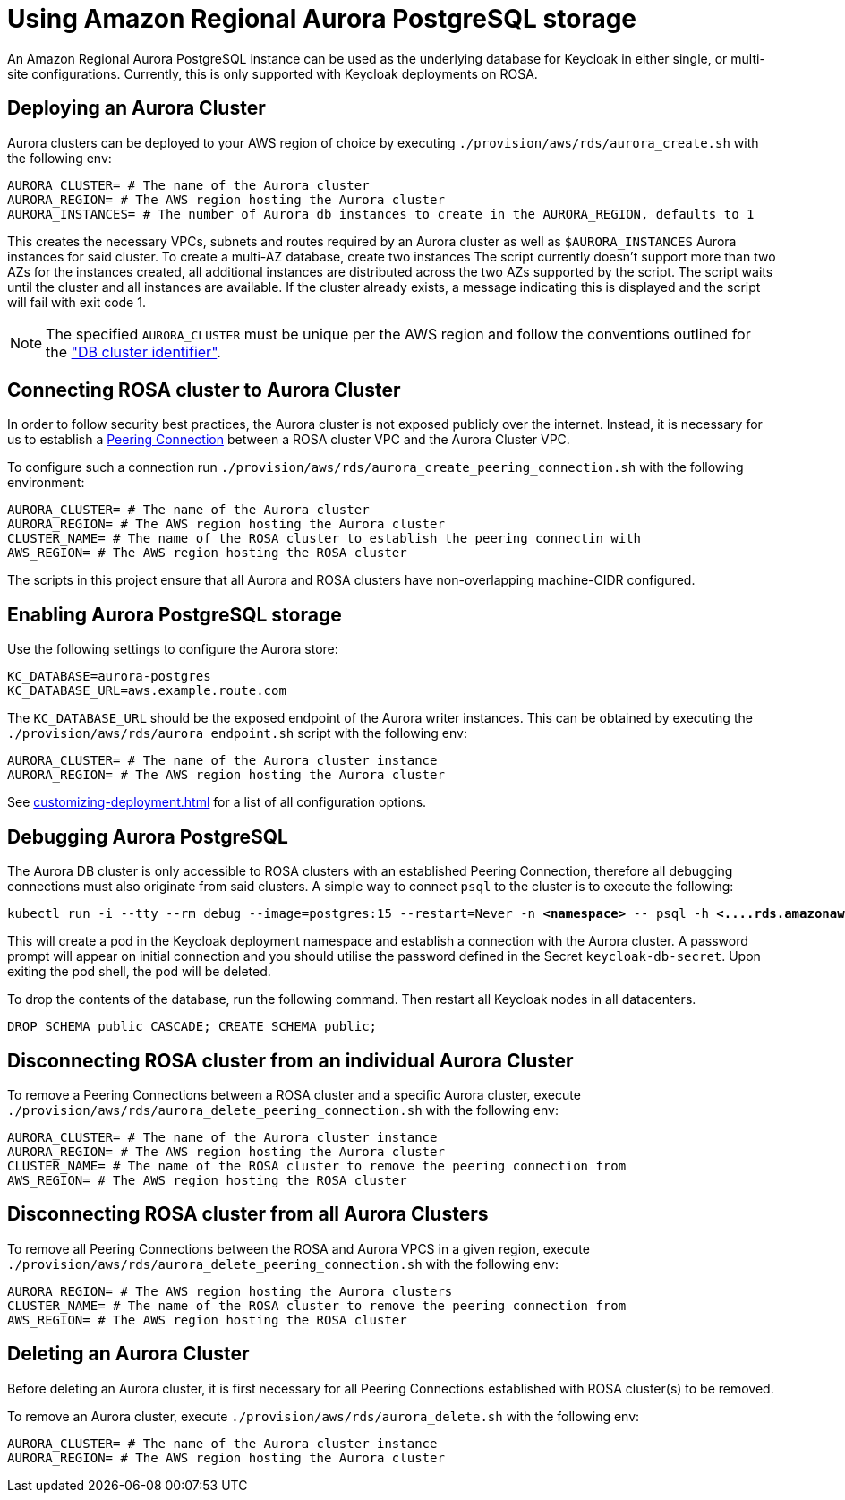 = Using Amazon Regional Aurora PostgreSQL storage
:description: An Amazon Regional Aurora PostgreSQL instance can be used as the underlying database for Keycloak in either single, or multi-site configurations.
:page-aliases: storage/aurora-postgres.adoc

{description}
Currently, this is only supported with Keycloak deployments on ROSA.

== Deploying an Aurora Cluster

Aurora clusters can be deployed to your AWS region of choice by executing `./provision/aws/rds/aurora_create.sh` with the
following env:

[source]
----
AURORA_CLUSTER= # The name of the Aurora cluster
AURORA_REGION= # The AWS region hosting the Aurora cluster
AURORA_INSTANCES= # The number of Aurora db instances to create in the AURORA_REGION, defaults to 1
----

This creates the necessary VPCs, subnets and routes required by an Aurora cluster as well as `$AURORA_INSTANCES` Aurora instances for said cluster.
To create a multi-AZ database, create two instances
The script currently doesn't support more than two AZs for the instances created, all additional instances are distributed across the two AZs supported by the script.
The script waits until the cluster and all instances are available.
If the cluster already exists, a message indicating this is displayed and the script will fail with exit code 1.

[NOTE]
====
The specified `AURORA_CLUSTER` must be unique per the AWS region and follow the conventions outlined for the
https://docs.aws.amazon.com/AmazonRDS/latest/AuroraUserGuide/Aurora.CreateInstance.html#Aurora.CreateInstance.Settings["DB cluster identifier"].
====

== Connecting ROSA cluster to Aurora Cluster

In order to follow security best practices, the Aurora cluster is not exposed publicly over the internet. Instead, it is
necessary for us to establish a https://docs.aws.amazon.com/vpc/latest/peering/what-is-vpc-peering.html[Peering Connection]
between a ROSA cluster VPC and the Aurora Cluster VPC.

To configure such a connection run `./provision/aws/rds/aurora_create_peering_connection.sh` with the following environment:

[source]
----
AURORA_CLUSTER= # The name of the Aurora cluster
AURORA_REGION= # The AWS region hosting the Aurora cluster
CLUSTER_NAME= # The name of the ROSA cluster to establish the peering connectin with
AWS_REGION= # The AWS region hosting the ROSA cluster
----

The scripts in this project ensure that all Aurora and ROSA clusters have non-overlapping machine-CIDR configured.

== Enabling Aurora PostgreSQL storage

Use the following settings to configure the Aurora store:

[source]
----
KC_DATABASE=aurora-postgres
KC_DATABASE_URL=aws.example.route.com
----

The `KC_DATABASE_URL` should be the exposed endpoint of the Aurora writer instances. This can be obtained by executing
the `./provision/aws/rds/aurora_endpoint.sh` script with the following env:

[source]
----
AURORA_CLUSTER= # The name of the Aurora cluster instance
AURORA_REGION= # The AWS region hosting the Aurora cluster
----

See xref:customizing-deployment.adoc[] for a list of all configuration options.

== Debugging Aurora PostgreSQL

The Aurora DB cluster is only accessible to ROSA clusters with an established Peering Connection, therefore all debugging
connections must also originate from said clusters. A simple way to connect `psql` to the cluster is to execute the following:

[.wrap]
[source,bash,subs="+quotes"]
----
kubectl run -i --tty --rm debug --image=postgres:15 --restart=Never -n *<namespace>* -- psql -h *<....rds.amazonaws.com>* -d keycloak -U keycloak
----

This will create a pod in the Keycloak deployment namespace and establish a connection with the Aurora cluster. A password
prompt will appear on initial connection and you should utilise the password defined in the Secret `keycloak-db-secret`.
Upon exiting the pod shell, the pod will be deleted.

To drop the contents of the database, run the following command. Then restart all Keycloak nodes in all datacenters.

[source,sql]
----
DROP SCHEMA public CASCADE; CREATE SCHEMA public;
----

== Disconnecting ROSA cluster from an individual Aurora Cluster

To remove a Peering Connections between a ROSA cluster and a specific Aurora cluster, execute `./provision/aws/rds/aurora_delete_peering_connection.sh`
with the following env:

[source]
----
AURORA_CLUSTER= # The name of the Aurora cluster instance
AURORA_REGION= # The AWS region hosting the Aurora cluster
CLUSTER_NAME= # The name of the ROSA cluster to remove the peering connection from
AWS_REGION= # The AWS region hosting the ROSA cluster
----

== Disconnecting ROSA cluster from all Aurora Clusters

To remove all Peering Connections between the ROSA and Aurora VPCS in a given region, execute `./provision/aws/rds/aurora_delete_peering_connection.sh`
with the following env:

[source]
----
AURORA_REGION= # The AWS region hosting the Aurora clusters
CLUSTER_NAME= # The name of the ROSA cluster to remove the peering connection from
AWS_REGION= # The AWS region hosting the ROSA cluster
----

== Deleting an Aurora Cluster

Before deleting an Aurora cluster, it is first necessary for all Peering Connections established with ROSA cluster(s) to
be removed.

To remove an Aurora cluster, execute `./provision/aws/rds/aurora_delete.sh` with the following env:

[source]
----
AURORA_CLUSTER= # The name of the Aurora cluster instance
AURORA_REGION= # The AWS region hosting the Aurora cluster
----
